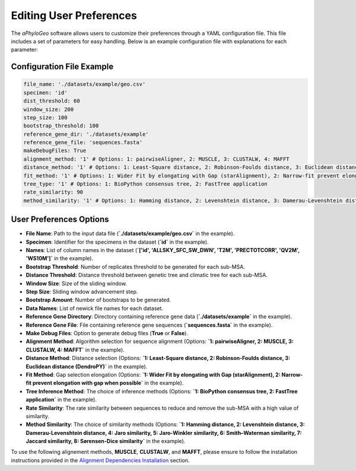 .. _user-preferences:

Editing User Preferences
=========================

The `aPhyloGeo` software allows users to customize their preferences through a YAML configuration file. This file includes a set of parameters for easy handling. Below is an example configuration file with explanations for each parameter:

Configuration File Example
---------------------------

.. code-block:: yaml

    file_name: './datasets/example/geo.csv'
    specimen: 'id'
    dist_threshold: 60
    window_size: 200
    step_size: 100
    bootstrap_threshold: 100
    reference_gene_dir: './datasets/example'
    reference_gene_file: 'sequences.fasta'
    makeDebugFiles: True
    alignment_method: '1' # Options: 1: pairwiseAligner, 2: MUSCLE, 3: CLUSTALW, 4: MAFFT
    distance_method: '1' # Options: 1: Least-Square distance, 2: Robinson-Foulds distance, 3: Euclidean distance (DendroPY)
    fit_method: '1' # Options: 1: Wider Fit by elongating with Gap (starAlignment), 2: Narrow-fit prevent elongation with gap when possible
    tree_type: '1' # Options: 1: BioPython consensus tree, 2: FastTree application
    rate_similarity: 90
    method_similarity: '1' # Options: 1: Hamming distance, 2: Levenshtein distance, 3: Damerau-Levenshtein distance, 4: Jaro similarity, 5: Jaro-Winkler similarity, 6: Smith–Waterman similarity, 7: Jaccard similarity, 8: Sørensen-Dice similarity

User Preferences Options
-------------------------

- **File Name**: Path to the input data file (**`./datasets/example/geo.csv`** in the example).

  
- **Specimen**: Identifier for the specimens in the dataset (**`id`** in the example).

  
- **Names**: List of column names in the dataset (**`['id', 'ALLSKY_SFC_SW_DWN', 'T2M', 'PRECTOTCORR', 'QV2M', 'WS10M']`** in the example).

  
- **Bootstrap Threshold**: Number of replicates threshold to be generated for each sub-MSA.

  
- **Distance Threshold**: Distance threshold between genetic tree and climatic tree for each sub-MSA.

  
- **Window Size**: Size of the sliding window.

  
- **Step Size**: Sliding window advancement step.

  
- **Bootstrap Amount**: Number of bootstraps to be generated.

  
- **Data Names**: List of newick file names for each dataset.

  
- **Reference Gene Directory**: Directory containing reference gene data (**`./datasets/example`** in the example).

  
- **Reference Gene File**: File containing reference gene sequences (**`sequences.fasta`** in the example).

  
- **Make Debug Files**: Option to generate debug files (**True** or **False**).

  
- **Alignment Method**: Algorithm selection for sequence alignment (Options: **`1: pairwiseAligner, 2: MUSCLE, 3: CLUSTALW, 4: MAFFT`** in the example).

  
- **Distance Method**: Distance selection (Options: **`1: Least-Square distance, 2: Robinson-Foulds distance, 3: Euclidean distance (DendroPY)`** in the example).

  
- **Fit Method**: Gap selection elongation (Options: **`1: Wider Fit by elongating with Gap (starAlignment), 2: Narrow-fit prevent elongation with gap when possible`** in the example).

  
- **Tree Inference Method**: The choice of inference methods (Options: **`1: BioPython consensus tree, 2: FastTree application`** in the example).

  
- **Rate Similarity**: The rate similarity between sequences to reduce and remove the sub-MSA with a high value of similarity.

  
- **Method Similarity**: The choice of similarity methods (Options: **`1: Hamming distance, 2: Levenshtein distance, 3: Damerau-Levenshtein distance, 4: Jaro similarity, 5: Jaro-Winkler similarity, 6: Smith–Waterman similarity, 7: Jaccard similarity, 8: Sørensen-Dice similarity`** in the example).

To use the following alignement methods, **MUSCLE**, **CLUSTALW**, and **MAFFT**, please ensure to follow the installation instructions provided in the `Alignment Dependencies Installation <alignment_dependencies.html>`_ section.